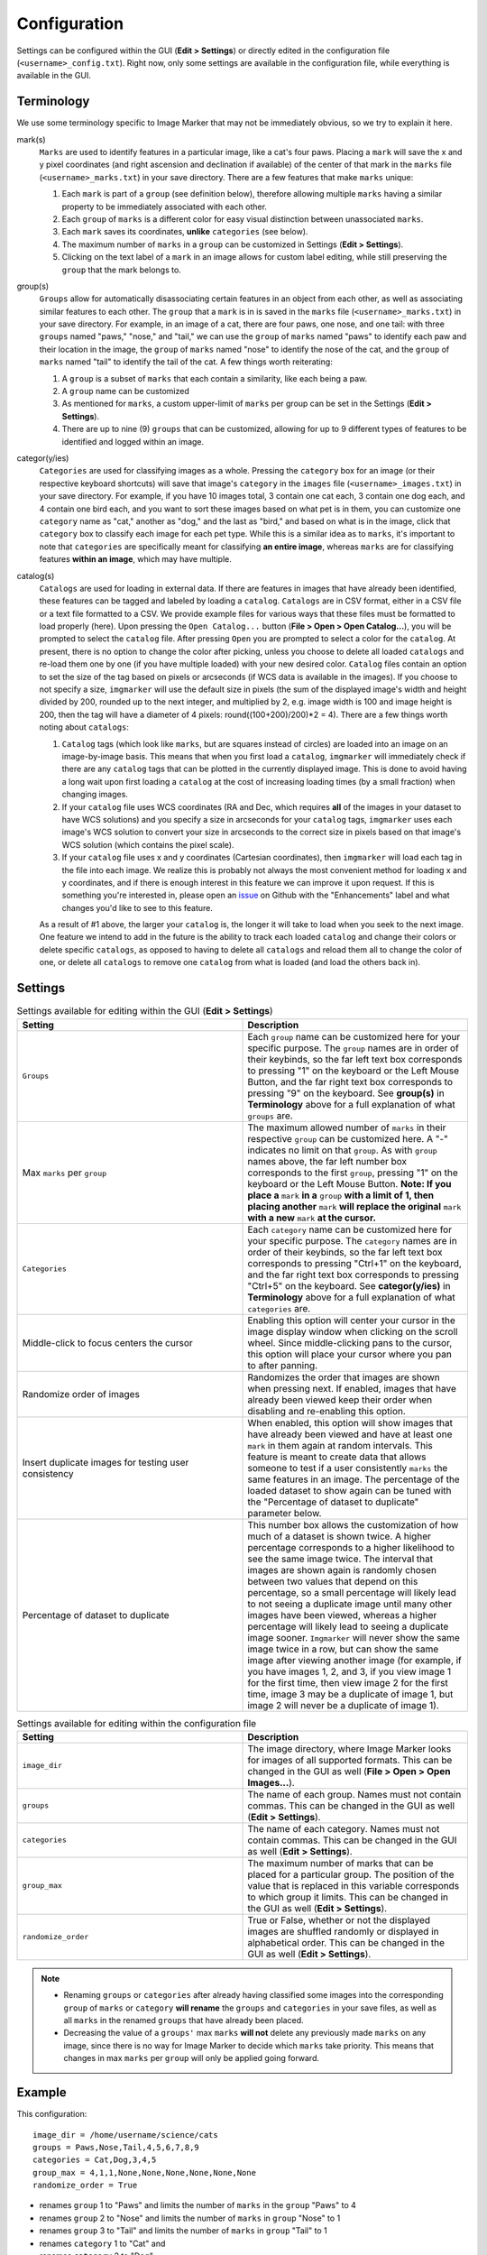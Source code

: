 Configuration
======================

Settings can be configured within the GUI (**Edit > Settings**) or directly edited in the configuration file (``<username>_config.txt``). Right now, only some settings are available in the configuration file, while everything is available in the GUI.

Terminology
---------------------

We use some terminology specific to Image Marker that may not be immediately obvious, so we try to explain it here.

mark(s)
   ``Marks`` are used to identify features in a particular image, like a cat's four paws. Placing a ``mark`` will save the x and y pixel coordinates (and right ascension and declination if available) of the center of that mark in the ``marks`` file (``<username>_marks.txt``) in your save             directory. There are a few features that make ``marks`` unique:

   1. Each ``mark`` is part of a ``group`` (see definition below), therefore allowing multiple ``marks`` having a similar property to be immediately associated with each other.
   2. Each ``group`` of ``marks`` is a different color for easy visual distinction between unassociated ``marks``.
   3. Each ``mark`` saves its coordinates, **unlike** ``categories`` (see below).
   4. The maximum number of ``marks`` in a ``group`` can be customized in Settings (**Edit > Settings**).
   5. Clicking on the text label of a ``mark`` in an image allows for custom label editing, while still preserving the ``group`` that the mark belongs to. 

group(s)
   ``Groups`` allow for automatically disassociating certain features in an object from each other, as well as associating similar features to each other. The ``group`` that a ``mark`` is in is saved in the ``marks`` file (``<username>_marks.txt``) in your save directory. For example, in an          image of a cat, there are four paws, one nose, and one tail: with three ``groups`` named "paws," "nose," and "tail," we can use the ``group`` of ``marks`` named "paws" to identify each paw and their location in the image, the ``group`` of ``marks`` named "nose" to identify the nose of the       cat, and the ``group`` of ``marks`` named "tail" to identify the tail of the cat. A few things worth reiterating:

   1. A ``group`` is a subset of ``marks`` that each contain a similarity, like each being a paw.
   2. A ``group`` name can be customized
   3. As mentioned for ``marks``, a custom upper-limit of ``marks`` per group can be set in the Settings (**Edit > Settings**).
   4. There are up to nine (9) ``groups`` that can be customized, allowing for up to 9 different types of features to be identified and logged within an image.

categor(y/ies)
   ``Categories`` are used for classifying images as a whole. Pressing the ``category`` box for an image (or their respective keyboard shortcuts) will save that image's ``category`` in the ``images`` file (``<username>_images.txt``) in your save directory. For example, if you have 10 images          total, 3 contain one cat each, 3 contain one dog each, and 4 contain one bird each, and you want to sort these images based on what pet is in them, you can customize one ``category`` name as "cat," another as "dog," and the last as "bird," and based on what is in the image, click that           ``category`` box to classify each image for each pet type. While this is a similar idea as to ``marks``, it's important to note that ``categories`` are specifically meant for classifying **an entire image**, whereas ``marks`` are for classifying features **within an image**, which may           have multiple.


catalog(s)
   ``Catalogs`` are used for loading in external data. If there are features in images that have already been identified, these features can be tagged and labeled by loading a ``catalog``. ``Catalogs`` are in CSV format, either in a CSV file or a text file formatted to a CSV. We provide example     files for various ways that these files must be formatted to load properly (here). Upon pressing the ``Open Catalog...`` button (**File > Open > Open Catalog...**), you will be prompted to select the ``catalog`` file. After pressing ``Open`` you are prompted to select a color for the            ``catalog``. At present, there is no option to change the color after picking, unless you choose to delete all loaded ``catalogs`` and re-load them one by one (if you have multiple loaded) with your new desired color. ``Catalog`` files contain an option to set the size of the tag based on       pixels or arcseconds (if WCS data is available in the images). If you choose to not specify a size, ``imgmarker`` will use the default size in pixels (the sum of the displayed image's width and height divided by 200, rounded up to the next integer, and multiplied by 2, e.g. image width is       100 and image height is 200, then the tag will have a diameter of 4 pixels: round((100+200)/200)*2 = 4). There are a few things worth noting about ``catalogs``:

   1. ``Catalog`` tags (which look like ``marks``, but are squares instead of circles) are loaded into an image on an image-by-image basis. This means that when you first load a ``catalog``, ``imgmarker`` will immediately check if there are any ``catalog`` tags that can be plotted in the             currently displayed image. This is done to avoid having a long wait upon first loading a ``catalog`` at the cost of increasing loading times (by a small fraction) when changing images.
   2. If your ``catalog`` file uses WCS coordinates (RA and Dec, which requires **all** of the images in your dataset to have WCS solutions) and you specify a size in arcseconds for your ``catalog`` tags, ``imgmarker`` uses each image's WCS solution to convert your size in arcseconds to the          correct size in pixels based on that image's WCS solution (which contains the pixel scale).
   3. If your ``catalog`` file uses x and y coordinates (Cartesian coordinates), then ``imgmarker`` will load each tag in the file into each image. We realize this is probably not always the most convenient method for loading x and y coordinates, and if there is enough interest in this feature       we can improve it upon request. If this is something you're interested in, please open an `issue <https://github.com/andikisare/imgmarker/issues>`_ on Github with the "Enhancements" label and what changes you'd like to see to this feature.

   As a result of #1 above, the larger your ``catalog`` is, the longer it will take to load when you seek to the next image.
   One feature we intend to add in the future is the ability to track each loaded ``catalog`` and change their colors or delete specific ``catalogs``, as opposed to having to delete all ``catalogs`` and reload them all to change the color of one, or delete all ``catalogs`` to remove one            ``catalog`` from what is loaded (and load the others back in).


Settings
---------------------

.. list-table:: Settings available for editing within the GUI (**Edit > Settings**)
   :widths: 50 50
   :header-rows: 1

   * - Setting
     - Description
   * - ``Groups``
     - Each ``group`` name can be customized here for your specific purpose. The ``group`` names are in order of their keybinds, so the far left text box corresponds to pressing "1" on the keyboard or the Left Mouse Button, and the far right text box corresponds to pressing "9" on the keyboard. See **group(s)** in **Terminology** above for a full explanation of what ``groups`` are.
   * - Max ``marks`` per ``group``
     - The maximum allowed number of ``marks`` in their respective ``group`` can be customized here. A "-" indicates no limit on that ``group``. As with ``group`` names above, the far left number box corresponds to the first ``group``, pressing "1" on the keyboard or the Left Mouse Button. **Note: If you place a** ``mark`` **in a** ``group`` **with a limit of 1, then placing another** ``mark`` **will replace the original** ``mark`` **with a new** ``mark`` **at the cursor.**
   * - ``Categories``
     - Each ``category`` name can be customized here for your specific purpose. The ``category`` names are in order of their keybinds, so the far left text box corresponds to pressing "Ctrl+1" on the keyboard, and the far right text box corresponds to pressing "Ctrl+5" on the keyboard. See **categor(y/ies)** in **Terminology** above for a full explanation of what ``categories`` are.
   * - Middle-click to focus centers the cursor
     - Enabling this option will center your cursor in the image display window when clicking on the scroll wheel. Since middle-clicking pans to the cursor, this option will place your cursor where you pan to after panning.
   * - Randomize order of images
     - Randomizes the order that images are shown when pressing next. If enabled, images that have already been viewed keep their order when disabling and re-enabling this option.
   * - Insert duplicate images for testing user consistency
     - When enabled, this option will show images that have already been viewed and have at least one ``mark`` in them again at random intervals. This feature is meant to create data that allows someone to test if a user consistently ``marks`` the same features in an image. The percentage of the loaded dataset to show again can be tuned with the "Percentage of dataset to duplicate" parameter below.
   * - Percentage of dataset to duplicate
     - This number box allows the customization of how much of a dataset is shown twice. A higher percentage corresponds to a higher likelihood to see the same image twice. The interval that images are shown again is randomly chosen between two values that depend on this percentage, so a small percentage will likely lead to not seeing a duplicate image until many other images have been viewed, whereas a higher percentage will likely lead to seeing a duplicate image sooner. ``Imgmarker`` will never show the same image twice in a row, but can show the same image after viewing another image (for example, if you have images 1, 2, and 3, if you view image 1 for the first time, then view image 2 for the first time, image 3 may be a duplicate of image 1, but image 2 will never be a duplicate of image 1).


.. list-table:: Settings available for editing within the configuration file
   :widths: 50 50
   :header-rows: 1

   * - Setting
     - Description
   * - ``image_dir``
     - The image directory, where Image Marker looks for images of all supported formats. This can be changed in the GUI as well (**File > Open > Open Images...**).
   * - ``groups`` 
     - The name of each group. Names must not contain commas. This can be changed in the GUI as well (**Edit > Settings**).
   * - ``categories``
     - The name of each category. Names must not contain commas. This can be changed in the GUI as well (**Edit > Settings**).
   * - ``group_max``
     - The maximum number of marks that can be placed for a particular group. The position of the value that is replaced in this variable corresponds to which group it limits. This can be changed in the GUI as well (**Edit > Settings**).
   * - ``randomize_order``
     - True or False, whether or not the displayed images are shuffled randomly or displayed in alphabetical order. This can be changed in the GUI as well (**Edit > Settings**).

.. Note::
   - Renaming ``groups`` or ``categories`` after already having classified some images into the corresponding ``group`` of ``marks`` or ``category`` **will rename** the ``groups`` and ``categories`` in your save files, as well as all ``marks`` in the renamed ``groups`` that have already been placed.
   - Decreasing the value of a ``groups'`` max ``marks`` **will not** delete any previously made ``marks`` on any image, since there is no way for Image Marker to decide which ``marks`` take priority. This means that changes in max ``marks`` per ``group`` will only be applied going forward.


Example
---------------------

This configuration::

   image_dir = /home/username/science/cats
   groups = Paws,Nose,Tail,4,5,6,7,8,9
   categories = Cat,Dog,3,4,5
   group_max = 4,1,1,None,None,None,None,None,None
   randomize_order = True

* renames ``group`` 1 to "Paws" and limits the number of ``marks`` in the ``group`` "Paws" to 4
* renames ``group`` 2 to "Nose" and limits the number of ``marks`` in ``group`` "Nose" to 1
* renames ``group`` 3 to "Tail" and limits the number of ``marks`` in ``group`` "Tail" to 1
* renames ``category`` 1 to "Cat" and
* renames ``category`` 2 to "Dog"

The same configuration would appear in the Settings window as below:

.. figure:: Settings_screenshot.jpg
   :align: center
